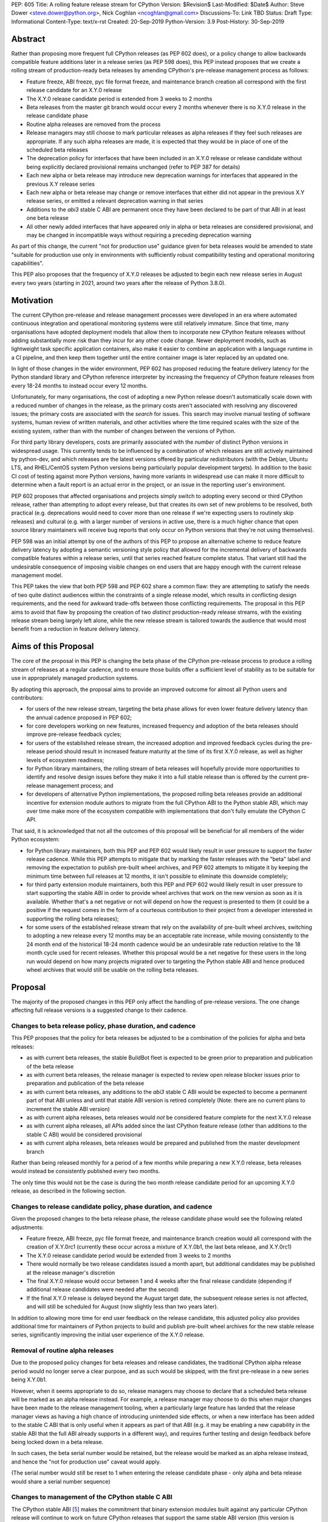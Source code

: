 PEP: 605
Title: A rolling feature release stream for CPython
Version: $Revision$
Last-Modified: $Date$
Author: Steve Dower <steve.dower@python.org>, Nick Coghlan <ncoghlan@gmail.com>
Discussions-To: Link TBD
Status: Draft
Type: Informational
Content-Type: text/x-rst
Created: 20-Sep-2019
Python-Version: 3.9
Post-History: 30-Sep-2019


Abstract
========

Rather than proposing more frequent full CPython releases (as PEP 602 does),
or a policy change to allow backwards compatible feature additions later in a
release series (as PEP 598 does), this PEP instead proposes that we create a
rolling stream of production-ready beta releases by amending CPython's
pre-release management process as follows:

* Feature freeze, ABI freeze, pyc file format freeze, and maintenance branch
  creation all correspond with the first release candidate for an X.Y.0 release
* The X.Y.0 release candidate period is extended from 3 weeks to 2 months
* Beta releases from the master git branch would occur every 2 months
  whenever there is no X.Y.0 release in the release candidate phase
* Routine alpha releases are removed from the process
* Release managers may still choose to mark particular releases as alpha
  releases if they feel such releases are appropriate. If any such alpha
  releases are made, it is expected that they would be in place of one of the
  scheduled beta releases
* The deprecation policy for interfaces that have been included in an X.Y.0
  release or release candidate without being explicitly declared provisional
  remains unchanged (refer to PEP 387 for details)
* Each new alpha or beta release may introduce new deprecation warnings for
  interfaces that appeared in the previous X.Y release series
* Each new alpha or beta release may change or remove interfaces that either did
  not appear in the previous X.Y release series, or emitted a relevant
  deprecation warning in that series
* Additions to the `abi3` stable C ABI are permanent once they have been
  declared to be part of that ABI in at least one beta release
* All other newly added interfaces that have appeared only in alpha or beta
  releases are considered provisional, and may be changed in incompatible ways
  without requiring a preceding deprecation warning

As part of this change, the current "not for production use" guidance given for
beta releases would be amended to state "suitable for production use only in
environments with sufficiently robust compatibility testing and operational
monitoring capabilities".

This PEP also proposes that the frequency of X.Y.0 releases be adjusted to
begin each new release series in August every two years (starting in 2021,
around two years after the release of Python 3.8.0).


Motivation
==========

The current CPython pre-release and release management processes were developed
in an era where automated continuous integration and operational monitoring
systems were still relatively immature. Since that time, many organisations
have adopted deployment models that allow them to incorporate new CPython
feature releases without adding substantially more risk than they incur for any
other code change. Newer deployment models, such as lightweight task specific
application containers, also make it easier to combine an application with a
language runtime in a CI pipeline, and then keep them together until the entire
container image is later replaced by an updated one.

In light of those changes in the wider environment, PEP 602 has proposed
reducing the feature delivery latency for the Python standard library and
CPython reference interpreter by increasing the frequency of CPython feature
releases from every 18-24 months to instead occur every 12 months.

Unfortunately, for many organisations, the cost of adopting a new Python release
doesn't automatically scale down with a reduced number of changes in the release,
as the primary costs aren't associated with resolving any discovered issues;
the primary costs are associated with the *search* for issues. This search may
involve manual testing of software systems, human review of written materials,
and other activities where the time required scales with the size of the
existing system, rather than with the number of changes between the versions of
Python.

For third party library developers, costs are primarily associated with the
*number* of distinct Python versions in widespread usage. This currently tends
to be influenced by a combination of which releases are still actively
maintained by python-dev, and which releases are the latest versions offered
by particular redistributors (with the Debian, Ubuntu LTS, and RHEL/CentOS
system Python versions being particularly popular development targets). In
addition to the basic CI cost of testing against more Python versions, having
more variants in widespread use can make it more difficult to determine when a
fault report is an actual error in the project, or an issue in the reporting
user's environment.

PEP 602 proposes that affected organisations and projects simply switch to
adopting every second or third CPython release, rather than attempting to adopt
every release, but that creates its own set of new problems to be resolved, both
practical (e.g. deprecations would need to cover more than one release if we're
expecting users to routinely skip releases) and cultural (e.g. with a larger
number of versions in active use, there is a much higher chance that open source
library maintainers will receive bug reports that only occur on Python versions
that they're not using themselves).

PEP 598 was an initial attempt by one of the authors of this PEP to propose
an alternative scheme to reduce feature delivery latency by adopting a
semantic versioning style policy that allowed for the incremental delivery of
backwards compatible features within a release series, until that series
reached feature complete status. That variant still had the undesirable
consequence of imposing visible changes on end users that are happy enough
with the current release management model.

This PEP takes the view that both PEP 598 and PEP 602 share a common flaw: they
are attempting to satisfy the needs of two quite distinct audiences within the
constraints of a single release model, which results in conflicting design
requirements, and the need for awkward trade-offs between those conflicting
requirements. The proposal in this PEP aims to avoid that flaw by proposing the
creation of two *distinct* production-ready release streams, with the existing
release stream being largely left alone, while the new release stream is
tailored towards the audience that would most benefit from a reduction in
feature delivery latency.


Aims of this Proposal
=====================

The core of the proposal in this PEP is changing the beta phase of the CPython
pre-release process to produce a rolling stream of releases at a regular
cadence, and to ensure those builds offer a sufficient level of stability as
to be suitable for use in appropriately managed production systems.

By adopting this approach, the proposal aims to provide an improved outcome
for almost all Python users and contributors:

* for users of the new release stream, targeting the beta phase allows for even
  lower feature delivery latency than the annual cadence proposed in PEP 602;
* for core developers working on new features, increased frequency and adoption
  of the beta releases should improve pre-release feedback cycles;
* for users of the established release stream, the increased adoption and
  improved feedback cycles during the pre-release period should result in
  increased feature maturity at the time of its first X.Y.0 release, as well
  as higher levels of ecosystem readiness;
* for Python library maintainers, the rolling stream of beta releases will
  hopefully provide more opportunities to identify and resolve design issues
  before they make it into a full stable release than is offered by the current
  pre-release management process; and
* for developers of alternative Python implementations, the proposed rolling
  beta releases provide an additional incentive for extension module authors
  to migrate from the full CPython ABI to the Python stable ABI, which may
  over time make more of the ecosystem compatible with implementations that
  don't fully emulate the CPython C API.

That said, it is acknowledged that not all the outcomes of this proposal will be
beneficial for all members of the wider Python ecosystem:

* for Python library maintainers, both this PEP and PEP 602 would likely
  result in user pressure to support the faster release cadence. While this PEP
  attempts to mitigate that by marking the faster releases with the "beta" label
  and removing the expectation to publish pre-built wheel archives, and PEP 602
  attempts to mitigate it by keeping the minimum time between full releases at
  12 months, it isn't possible to eliminate this downside completely;
* for third party extension module maintainers, both this PEP and PEP 602 would
  likely result in user pressure to start supporting the stable ABI in order to
  provide wheel archives that work on the new version as soon as it is
  available. Whether that's a net negative or not will depend on how the request
  is presented to them (it could be a positive if the request comes in the form
  of a courteous contribution to their project from a developer interested in
  supporting the rolling beta releases);
* for some users of the established release stream that rely on the
  availability of pre-built wheel archives, switching to adopting a new release
  every 12 months may be an acceptable rate increase, while moving consistently
  to the 24 month end of the historical 18-24 month cadence would be an
  undesirable rate reduction relative to the 18 month cycle used for recent
  releases. Whether this proposal would be a net negative for these users in the
  long run would depend on how many projects migrated over to targeting the
  Python stable ABI and hence produced wheel archives that would still be usable
  on the rolling beta releases.


Proposal
========

The majority of the proposed changes in this PEP only affect the handling of
pre-release versions. The one change affecting full release versions is a
suggested change to their cadence.

Changes to beta release policy, phase duration, and cadence
-----------------------------------------------------------

This PEP proposes that the policy for beta releases be adjusted to be a
combination of the policies for alpha and beta releases:

* as with current beta releases, the stable BuildBot fleet is expected to be
  green prior to preparation and publication of the beta release
* as with current beta releases, the release manager is expected to review
  open release blocker issues prior to preparation and publication of the beta
  release
* as with current beta releases, any additions to the `abi3` stable C ABI would
  be expected to become a permanent part of that ABI unless and until that
  stable ABI version is retired completely (Note: there are no current plans
  to increment the stable ABI version)
* as with current alpha releases, beta releases would *not* be considered
  feature complete for the next X.Y.0 release
* as with current alpha releases, all APIs added since the last CPython feature
  release (other than additions to the stable C ABI) would be considered
  provisional
* as with current alpha releases, beta releases would be prepared and published
  from the master development branch

Rather than being released monthly for a period of a few months while preparing
a new X.Y.0 release, beta releases would instead be consistently published every
two months.

The only time this would not be the case is during the two month release
candidate period for an upcoming X.Y.0 release, as described in the following
section.


Changes to release candidate policy, phase duration, and cadence
----------------------------------------------------------------

Given the proposed changes to the beta release phase, the release candidate
phase would see the following related adjustments:

* Feature freeze, ABI freeze, pyc file format freeze, and maintenance branch
  creation would all correspond with the creation of X.Y.0rc1 (currently these
  occur across a mixture of X.Y.0b1, the last beta release, and X.Y.0rc1)
* The X.Y.0 release candidate period would be extended from 3 weeks to 2 months
* There would normally be two release candidates issued a month apart, but
  additional candidates may be published at the release manager's discretion
* The final X.Y.0 release would occur between 1 and 4 weeks after the final
  release candidate (depending if additional release candidates were needed
  after the second)
* If the final X.Y.0 release is delayed beyond the August target date, the
  subsequent release series is not affected, and will still be scheduled for
  August (now slightly less than two years later).

In addition to allowing more time for end user feedback on the release
candidate, this adjusted policy also provides additional time for maintainers
of Python projects to build and publish pre-built wheel archives for the new
stable release series, significantly improving the initial user experience of
the X.Y.0 release.


Removal of routine alpha releases
---------------------------------

Due to the proposed policy changes for beta releases and release candidates,
the traditional CPython alpha release period would no longer serve a clear
purpose, and as such would be skipped, with the first pre-release in a new
series being X.Y.0b1.

However, when it seems appropriate to do so, release managers may choose to
declare that a scheduled beta release will be marked as an alpha release
instead. For example, a release manager may choose to do this when major changes
have been made to the release management tooling, when a particularly
large feature has landed that the release manager views as having a high chance
of introducing unintended side effects, or when a new interface has been added
to the stable C ABI that is only useful when it appears as part of that ABI
(e.g. it may be enabling a new capability in the stable ABI that the full ABI
already supports in a different way), and requires further testing and design
feedback before being locked down in a beta release.

In such cases, the beta serial number would be retained, but the release would
be marked as an alpha release instead, and hence the "not for production use"
caveat would apply.

(The serial number would still be reset to 1 when entering the release
candidate phase - only alpha and beta release would share a serial number
sequence)


Changes to management of the CPython stable C ABI
-------------------------------------------------

The CPython stable ABI [5_] makes the commitment that binary extension modules
built against any particular CPython release will continue to work on future
CPython releases that support the same stable ABI version (this version is
currently ``abi3``).

Under the proposed rolling beta release model, this commitment would be extended
to also apply to the beta releases: once an intentional addition to the ``abi3``
stable ABI for the upcoming Python version has been shipped in a beta release,
then it will not be removed from future releases for as long as the ``abi3``
stable ABI remains supported.

Two main mechanisms will be available for obtaining community feedback on
additions to the stable ABI:

* the preferred mechanism will be to add new APIs to the full CPython API first,
  and only promote them to the stable ABI after they have been included in at
  least one published beta release and received relevant user feedback
* for APIs where that approach is unavailable for some reason (e.g. some API
  additions may serve no useful purpose when the full CPython API is available),
  then developers may request that the release manager mark the next release
  as an alpha release, and attempt to obtain further feedback that way


As a slight readability and usability improvement, this PEP also proposes the
introduction of aliases for each major stable ABI version::

    #define Py_LIMITED_API_3_3 0x03030000
    #define Py_LIMITED_API_3_4 0x03040000
    #define Py_LIMITED_API_3_5 0x03050000
    #define Py_LIMITED_API_3_6 0x03060000
    #define Py_LIMITED_API_3_7 0x03070000
    #define Py_LIMITED_API_3_8 0x03080000
    #define Py_LIMITED_API_3_9 0x03090000
    // etc...

These would be used both in extension module code to set the target ABI
version::

    #define Py_LIMITED_API Py_LIMITED_API_3_8

And also in the CPython interpreter implementation to check which symbols should
be made available::

    #if !defined(Py_LIMITED_API) || Py_LIMITED_API+0 >= Py_LIMITED_API_3_9
    // A Python 3.9+ addition to the stable ABI would appear here
    #endif

The documentation for the rolling beta releases and the stable C ABI would make
it clear that extension modules built against the stable ABI in a later beta
release may not load correctly on earlier alpha or beta releases.

The documentation for alpha releases and the stable C ABI would make it clear
that even extension modules built against the stable ABI in an alpha release
release may not load correctly on any other release.


Changes to management of the CPython version-specific ABI
---------------------------------------------------------

The CPython version-specific ABI has long operated under a policy where binary
compatibility only applies within a release series after the ABI has been
declared frozen, and only source compatibility applies between different
release series.

This policy means that extension modules built against CPython pre-releases
prior to the ABI freeze for that release series may not actually load correctly
on the final release.

This is due to the fact that the extension module may be relying on provisional
or previously deprecated interfaces that were changed or removed in a later
alpha or beta release, or it may be due to public structures used by the
extension module changing size due to the addition of new fields.

Historically, adoption of alpha and beta releases has been low enough that this
hasn't really been a problem in practice. However, this PEP proposes to actively
encourage widespread operational use of beta releases, which makes it desirable
to ensure that users of those releases won't inadvertently publish binary
extension modules that cause segfaults for users running the release candidates
and final releases.

To that end, this PEP proposes amending the extension module ``SOABI`` marker
on non-Windows systems to include a new "p" flag for CPython pre-releases, and
only switch back to omitting that flag once the ABI for that particular X.Y.0
version has been frozen on entry to the release candidate stage.

With this change, alpha and beta releases of 3.9.0 would get an SOABI tag of
``cpython-39p``, while all release candidates and final builds (for both 3.9.0
and later 3.9.x releases) would get an unqualified SOABI tag of ``cpython-39``

Debug builds would still add the "d" to the end of the tag, giving
``cpython-39pd`` for debug builds of pre-releases.

On Windows systems, the suffix for tagged ``pyd`` files in pre-release builds
would include "p" as a pre-release marker immediately after the version number,
giving markers like "cp39p-win_amd64".

A proposed reference implementation for this change is available at [4_] (Note:
at time of writing, that implementation had not yet been tested on Windows).


Example Future Release Schedules
================================

Under this proposal, Python 3.9.0b1 would be released in December 2019, two
months after the Python 3.8.0 baseline feature release in October 2019.

The 3.9.0b2 release would then follow 2 months later in February 2020,
continuing through to 3.9.0b9 in April 2021.

3.9.0rc1 would be published in June 2021, 3.9.0rc2 in July 2021, and then
the full release published as 3.9.0 in August 2021.

The cycle would start over again in October 2021, with the publication
of 3.10.0b1.

Assuming maintenance releases of 3.9.x were also to occur every other month
(offset from the 3.10.0 beta releases), the overall release timeline
would look like:

* 2019-12: 3.9.0b1
* ... beta releases every other month
* 2021-04: 3.9.0b9
* 2021-06: 3.9.0rc1 (feature freeze, ABI freeze, pyc format freeze)
* 2021-07: 3.9.0rc2
* 2021-08: 3.9.0
* 2021-09: 3.9.1, 3.8.x (final 3.8.x binary maintenance release)
* 2021-10: 3.10.0b1
* 2021-11: 3.9.2
* 2021-12: 3.10.0b2
* ... beta and maintenance releases every other month
* 2023-04: 3.10.0b10
* 2023-05: 3.9.11
* 2023-06: 3.10.0rc1 (feature freeze, ABI freeze, pyc format freeze)
* 2023-07: 3.10.0rc2, 3.9.12
* 2023-08: 3.10.0
* 2023-09: 3.10.1, 3.9.13 (final 3.9.x binary maintenance release)
* 2023-10: 3.11.0b1
* ... etc


(The exact schedule of maintenance releases would be up to the release team -
alternating months with the rolling beta releases is the proposed target)

There are always two or three active maintenance branches in this model,
which preserves the status quo in that respect.


Caveats and Limitations
=======================

Actual release dates may be scheduled up to a month earlier or later at
the discretion of the release manager, based on release team availability, and
the timing of other events (e.g. PyCon US, or the annual core developer
sprints). However, as one goal of the proposal is to provide a consistent
release cadence, adjustments should ideally be rare.

Within a release series, the exact frequency of maintenance releases would
still be up to the release manager and the binary release team; this PEP
only proposes an expected cadence for pre-releases and X.Y.0 releases.

However, for the sake of the example timelines, the PEP assumes maintenance
releases every other month, allowing them to alternate months with the rolling
beta releases.


Design Discussion
=================

Why rolling beta releases over simply doing more frequent X.Y.0 releases?
-------------------------------------------------------------------------

For large parts of Python's user base, *availability* of new CPython feature
releases isn't the limiting factor on their adoption of those new releases
(this effect is visible in such metrics as PyPI download metadata).

As such, any proposal based on speeding up full feature releases needs to strike
a balance between meeting the needs of users who would be adopting each release
as it became available, and those that would now be in a position of adopting
every 2nd, 3rd, or 4th release, rather than being able to migrate to almost
every release at some point within its lifecycle.

This proposal aims to approach the problem from a different angle by defining a
*new* production-ready release stream that is more specifically tailored to the
interests of operating environments that are able to consume new releases as
fast as the CPython core team is prepared to produce them.


Why rolling beta releases rather than rolling alpha releases?
----------------------------------------------------------------

The code quality standards upheld by the CPython code review process and
BuildBot fleet make the "beta" label more suitable than the "alpha" label.

The "production ready for some environments, but subject to change with limited
notice" caveat also aligns well with at least some uses of the "beta" term,
whereas "alpha" almost universally indicates "not yet ready for production".


Why rolling beta releases rather than something like "brisk release cadence"?
-----------------------------------------------------------------------------

Using the "b" initial for the proposed rolling releases is a design constraint
imposed by some of the pragmatic aspects of the way CPython version numbers are
published (specifically, alpha releases, beta releases, and release candidates
are reported in some places using the strings "a", "b", and "c" respectively,
while in others they're reported using the hex digits ``0xA``, ``0xB``, and
``0xC``, and we want to preserve that, while also ensuring that the rolling
releases are all sorted after any alpha releases, and before the first release
candidate).

However, there isn't anything forcing us to say that the "b" stands for "beta".

That means that if we wanted to increase adoption amongst folks that were
only being put off by the "beta" label, then it could make sense to rebrand the
rolling beta releases as "brisk" releases, emphasising the rate of release over
the fact that the release includes APIs and ABIs that aren't necessarily stable
yet.

In the near term, limiting adoption to folks that are comfortable with the
"beta" label would be a good thing, as initial adopters are likely to
encounter unexpected consequences at the level of the wider Python ecosystem,
and would need to take an active part in getting those issues resolved.

Moving away from the "beta" naming would then become an option to keep in mind
for the future (with "brisk releases" as a potential alternative name).


Why rolling beta releases rather than alternating between stable and unstable release series?
---------------------------------------------------------------------------------------------

Rather than using the beta period for rolling releases, another option would be
to alternate between traditional stable releases (for 3.8.x, 3.10.x, etc), and
release series that used the new rolling release cadence (for 3.9.x, 3.11.x,
etc).

This idea suffers from the same core problem as PEP 598 and PEP 602: it imposes
changes on end users that are happy with the status quo without offering them
any clear compensating benefit.

It's also affected by one of the main concerns raised against PEP 598: at least
some core developers and end users strongly prefer that no particular semantics
be assigned to the *value* of any of the numbers in a release version. These
community members instead prefer that all the semantic significance be
associated with the *position* within the release number that is changing.

By contrast, the rolling beta release proposal aims to address that concern by
ensuring that the proposed changes in policy all revolve around whether a
particular release is an alpha release, beta release, release candidate, or
final release.


Why not use Calendar Versioning for the rolling release stream?
---------------------------------------------------------------

Steve Dower's initial write-up of this proposal [1_] suggested the use of
calendar versioning for the rolling release stream (so the first rolling
pre-release after Python 3.8.0 would have been Python 2019.12 rather than
3.9.0b1).

Paul Moore pointed out [2_] two major practical problems with that proposal:

* it isn't going to be clear to users of the calendar-based versions where they
  stand in relation to the traditionally numbered versions
* it breaks ``Python-Requires`` metadata processing in packaging tools with
  no clear way of fixing it reliably (since all calendar versions would appear
  as newer than any standard version)

This PEP aims to address both of those problems by using the established beta
version numbers for the rolling releases.

As an example, consider the following question: "Does Python 2021.12 include
all the new features released in Python 3.9.0?". With calendar versioning on
the rolling releases, that's impossible to answer without consulting a release
calendar to see when 3.9.0rc1 was branched off from the rolling release series.

By contrast, the equivalent question for rolling beta releases is
straightforward to answer: "Does Python 3.10.0b2 include all the new features
released in Python 3.9.0?". Just from formulating the question, the answer is
clearly "Yes, unless they were provisional features that got removed".

The beta numbering approach also avoids other questions raised by the calendar
versioning concept, such as how ``sys.version_info``, ``PY_VERSION_HEX``,
``site-packages`` directory naming, and installed Python binary and extension
module naming would work.


How would users of the rolling beta releases detect API changes?
----------------------------------------------------------------

When adding new features, core developers would be strongly encouraged to
support feature detection and graceful fallback to alternative approaches via
mechanisms that don't rely on either ``sys.version_info`` or runtime code object
introspection.

In most cases, a simple ``hasattr`` check on the affected module will serve this
purpose, but when it doesn't, alternative approaches would be considered as part
of the feature addition. Prior art in this area includes the
``pickle.HIGHEST_PROTOCOL`` attribute, the ``hashlib.algorithms_available`` set,
and the various ``os.supports_*`` sets that the ``os`` module already offers for
platform dependent capability detection.

It would also be possible to add features that need to be explicitly enabled
via a ``__future__`` import when first included in the rolling beta releases,
even if that feature flag was subsequently enabled by default before its first
appearance in an X.Y.0 release candidate.

The rationale behind these approaches is that explicit detection/enabling like
this would make it straightforward for users of the rolling beta release stream
to notice when we remove or change provisional features
(e.g. ``from __future__`` imports break on compile if the feature flag no
longer exists), or to safely fall back on previous functionality.

The interpreter's rich attribute lookup machinery means we can also choose to
add warnings for provisional or deprecated imports and attributes that we don't
have any practical way to add for checks against the value of
``sys.version_info``.


Implications for CPython core development
-----------------------------------------

The major change for CPython core development is the need to keep the master
branch more consistently release ready.

While the main requirement for that would be to keep the stable BuildBot fleet
green, there would also be encouragement to keep the development version of
the documentation up to date for the benefit of users of the rolling beta
releases. This will include providing draft What's New entries for changes as
they are implemented, although the initial versions may be relatively sparse,
and then expanded based on feedback from beta release users.

On the specific topic of the stable ABI, most API designs will be able to go
through a process where they're first introduced as part of the full CPython
API (allowing changes between beta releases), and only promoted to the stable
ABI once developers are confident that the interface is genuinely stable.

It's only in rare cases where an API serves no useful purpose outside the
stable ABI that it may make sense to publish an alpha release containing a
provisional stable ABI addition rather than iterating on the design in the
provisional CPython API instead.


Implications for Python library development
-------------------------------------------

By using the "beta" labelling rather than the incremental feature release
numbering proposed in PEP 598, the hope would be that consumers of these
new rolling releases would realise that they're likely going to need to build
their own wheel archives from source, and will generally be more prone to
encountering library compatibility issues when updating to a new release.

Library authors who actually want to support the beta stream would have the
option of testing against the latest beta release in their pre-merge test
matrices (just as they test against the latest maintenance release of previously
published versions), with the CPython nightly builds offered by some CI
providers used solely in an advisory capacity for early detection of potential
compatibility problems.

Having a rolling beta release stream available may also make it more feasible
for more CI providers to offer a "CPython beta release" testing option. At the
moment, this feature is only available from CI providers that are willing and
able to put the necessary time and effort into creating, testing, and publishing
their own builds from the CPython master branch (e.g. [6_]).


Implications for the proposed Scientific Python ecosystem support period
------------------------------------------------------------------------

Based on discussions at SciPy 2019, NEP (NumPy Enhancement Proposal) 29 has
been drafted [3_] to propose a common convention across the Scientific Python
ecosystem for dropping support for older Python versions.

While the exact formulation of that policy is still being discussed, the initial
proposal is very simple: support any Python feature release published within
the last 42 months.

For an 18 month feature release cadence, that works out to always supporting at
least the two most recent feature releases, and then dropping support for all
X.Y.Z releases around 6 months after X.(Y+2).0 is released. This means there is
a 6 month period roughly every other year where the three most recent feature
releases are supported.

For a 12 month release cadence, it would work out to always supporting at
least the three most recent feature releases, and then dropping support for all
X.Y.Z releases around 6 months after X.(Y+3).0 is released. This means that
for half of each year, the four most recent feature releases would be supported.

For a 24 month release cadence, a 42 month support cycle works out to always
supporting at least the most recent feature release, and then dropping support
for all X.Y.Z releases around 18 months after X.(Y+1).0 is released.
This means there is a 6 month period every other year where only one feature
release is supported. Under the proposal in this PEP, that period would
correspond to the final few rolling beta releases and the release candidate
phase for the upcoming stable feature release.


Release cycle alignment for core development sprints
----------------------------------------------------

With the proposal in this PEP, it is expected that the focus of core
development sprints would shift slightly based on the current location
in the two year cycle.

In release years, the timing of PyCon US is suitable for new contributors to
work on bug fixes and smaller features before the first release candidate goes
out, while the Language Summit and core developer discussions can focus on
plans for the next release series.

The post-release core development sprint in release years will provide an
opportunity to incorporate feedback received on the release, either as part of
the next maintenance release (for bug fixes and feedback on provisional APIs),
or as part of the next release series. These sprints would also likely
correspond with the Steering Council elections for the next release cycle.

In non-release years, the focus for both events would just be on the upcoming
maintenance and beta releases. These less intense years would hopefully provide
an opportunity to tackle various process changes and infrastructure upgrades
without impacting the release candidate preparation process.


Release cycle alignment for prominent Linux distributions
---------------------------------------------------------

Some rolling release Linux distributions (e.g. Arch, Gentoo) may be in a
position to consume the new rolling beta releases proposed in this PEP, but it
is expected that most distributions would continue to use the established
releases.

The specific dates for those releases proposed in this PEP are chosen to align
with the feature freeze schedules for the annual October releases of the Ubuntu
and Fedora Linux distributions.

For both Fedora and Ubuntu, it means that the release candidate phase aligns
with the development period for a distro release, which is the ideal time for
them to test a new version and provide feedback on potential regressions and
compatibility concerns.

For Ubuntu, this also means that their April LTS releases will have benefited
from a full short-term release cycle using the new system Python version, while
still having that CPython release be open to upstream bug fixes for most of the
time until the next Ubuntu LTS release.

The one Linux release cycle alignment that is likely to be consistently poor
with the specific proposal in this PEP is with Debian, as that has been released
in the first half of odd-numbered years since 2005 (roughly 12 months offset
from Ubuntu LTS releases).

With the annual release proposal in PEP 602, both Debian and Ubuntu LTS would
consistently get a system Python version that is around 6 months old, but
would also consistently select different Python versions from each other.

With a two year cadence, and CPython releases in the latter half of the year,
they're likely to select the same version as each other, but one of them will
be choosing a CPython release that is more than 18 months behind the latest beta
releases by the time the Linux distribution ships.

If that situation does occur, and is deemed undesirable (but not sufficiently
undesirable for *Debian* to choose to adjust their release timing), then that's
where the additional complexity of the "incremental feature release" proposal
in PEP 598 may prove worthwhile.

(Moving CPython releases to the same half of the year as the Debian and Ubuntu
LTS releases would potentially help mitigate the problem, but also creates
new problems where a slip in the CPython release schedule could directly affect
the release schedule for a Linux distribution, or else result in a distribution
shipping a Python version that is *more* than 18 months old)


Implications for simple deployment environments
-----------------------------------------------

For the purposes of this PEP, a "simple" deployment environment is any use case
where it is straightforward to ensure that all target environments are updated
to a new Python release at the same time (or at least in advance of the rollout
of new higher level application versions), and any pre-release testing that
occurs need only target a single Python micro version.

The simplest such case would be scripting for personal use, where the testing
and target environments are the exact same environment.

Similarly simple environments would be containerised web services, where the
same Python container is used in the CI pipeline as is used on deployment, and
any application that bundles its own Python runtime, rather than relying on a
pre-existing Python deployment on the target system.

For these use cases, there is a straightforward mechanism to minimise the
impact of this PEP: continue using the stable releases, and ignore the rolling
beta releases.

To actually adopt the rolling beta releases in these environments, the main
challenge will be handling the potential for extension module segfaults if the
CPython ABI changes in an incompatible way between beta releases.

If all extension modules in use target the stable ABI, then there's no problem,
and everything will work just as smoothly as it does on the stable releases.

Alternatively, "rebuild and recache all extension modules" could become a
standard activity undertaken as part of updating to each new beta release.

Finally, it would also be reasonable to just not worry about it until something
actually breaks, and then handle it like any other library compatibility issue
found in a new beta release.

Aside from extension module ABI compatibilty, the other main point of additional
complexity when using the rolling beta releases would be "roll-back"
compatibility for independently versioned features, such as pickle and SQLite,
where use of new or provisional features in the beta stream may create files
that are not readable by the stable release. Applications that use these
kinds of features and also require the ability to reliably roll-back to a
previous stable CPython release would, as today, be advised to avoid adopting
pre-release versions.


Implications for complex deployment environments
------------------------------------------------

For the purposes of this PEP, "complex" deployment environments are use cases
which don't meet the "simple deployment" criteria above. They may involve
multiple distinct versions of Python, use of a personalised build of Python,
or "gatekeepers" who are required to approve use of a new version prior to
deployment.

For example, organisations that install Python on their users' machines as part
of a standard operating environment fall into this category, as do those that
provide a standard build environment. Distributions such as conda-forge or
WinPython that provide collections of consistently built and verified packages
are impacted in similar ways.

These organisations tend to either prefer high stability (for example, all of
those who are happily using the system Python in a stable Linux distribution
like Debian, RHEL/CentOS, or Ubuntu LTS as their preferred Python environment)
or fast turnaround (for example, those who regularly contribute toward the
latest CPython pre-releases).

In some cases, both usage models may exist within the same organisation for
different purposes, such as:

* using a stable Python environment for mission critical systems, but allowing
  data scientists to use the latest available version for ad hoc data anaylsis
* a hardware manufacturer deploying a stable Python version as part of their
  production firmware, but using the latest available version in the development
  and execution of their automated integration tests

Under any release model, each new release of Python generates work for these
organisations. This work may involve legal, security or technical reviews of
Python itself, assessment and verification of impactful changes, reapplication
of patches, recompilation and testing of third-party dependencies, and
only then deployment.

Organisations that can take updates quickly should be able to make use of the
more frequent beta releases. While each update will still require similar
investigative work to what they require today, the volume of work required per
release should be reduced as each release will be more similar to the previous
than it is under the present model. One advantage of the proposed
release-every-2-months model is that organisations can choose their own adoption
cadence from adopting every beta release, to adopting one per quarter, or one
every 6 months, or one every year. Beyond that, it would likely make more sense
to continue using the stable releases instead.

For organisations with stricter evaluations or a preference for stability, the
longer release cycle for stable releases will reduce the annual effort required
to update, the longer release candidate period will allow more time to do
internal testing before the X.Y.0 release, and the greater use by others
during the beta period will provide more confidence in the initial releases.
Meanwhile, the organisation can confidently upgrade through maintenance
releases for a longer time without fear of breaking changes.


Acknowledgements
================

Thanks to Łukasz Langa for creating PEP 602 and prompting this discussion of
possible improvements to the CPython release cadence, and to Kyle Stanley
and h-vetinari for constructive feedback on the initial draft of this PEP.


References
==========

.. [1] Steve Dower's initial "Fast and Stable releases" proposal
       (https://discuss.python.org/t/pep-602-annual-release-cycle-for-python/2296/20)

.. [2] Paul Moore's initial comments on Steve's proposal
       (https://discuss.python.org/t/pep-602-annual-release-cycle-for-python/2296/37)

.. [3] NEP 29 proposes a common policy for dropping support of old Python versions
       (https://numpy.org/neps/nep-0029-deprecation_policy.html)

.. [4] Example implementation for a pre-release SOABI flag
       (https://github.com/ncoghlan/cpython/pull/3)

.. [5] CPython stable ABI documentation
       (https://docs.python.org/3/c-api/stable.html)

.. [6] Travis CI nightly CPython builds
       (https://docs.travis-ci.com/user/languages/python/#nightly-build-support)

Copyright
=========

This document is placed in the public domain or under the CC0-1.0-Universal
license, whichever is more permissive.

..
  Local Variables:
  mode: indented-text
  indent-tabs-mode: nil
  sentence-end-double-space: t
  fill-column: 80
  coding: utf-8
  End:
